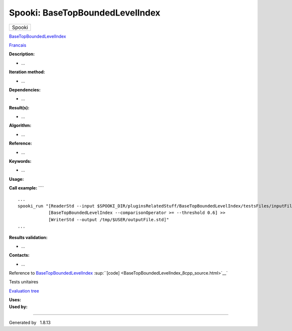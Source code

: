 ================================
Spooki: BaseTopBoundedLevelIndex
================================

.. raw:: html

   <div id="top">

.. raw:: html

   <div id="titlearea">

+--------------------------------------------------------------------------+
| .. raw:: html                                                            |
|                                                                          |
|    <div id="projectname">                                                |
|                                                                          |
| Spooki                                                                   |
|                                                                          |
| .. raw:: html                                                            |
|                                                                          |
|    </div>                                                                |
+--------------------------------------------------------------------------+

.. raw:: html

   </div>

.. raw:: html

   <div id="main-nav">

.. raw:: html

   </div>

.. raw:: html

   <div id="MSearchSelectWindow"
   onmouseover="return searchBox.OnSearchSelectShow()"
   onmouseout="return searchBox.OnSearchSelectHide()"
   onkeydown="return searchBox.OnSearchSelectKey(event)">

.. raw:: html

   </div>

.. raw:: html

   <div id="MSearchResultsWindow">

.. raw:: html

   </div>

.. raw:: html

   </div>

.. raw:: html

   <div class="header">

.. raw:: html

   <div class="headertitle">

.. raw:: html

   <div class="title">

`BaseTopBoundedLevelIndex <classBaseTopBoundedLevelIndex.html>`__

.. raw:: html

   </div>

.. raw:: html

   </div>

.. raw:: html

   </div>

.. raw:: html

   <div class="contents">

.. raw:: html

   <div class="textblock">

`Francais <../../spooki_french_doc/html/pluginBaseTopBoundedLevelIndex.html>`__

**Description:**

-  ...

**Iteration method:**

-  ...

**Dependencies:**

-  ...

**Result(s):**

-  ...

**Algorithm:**

-  ...

**Reference:**

-  ...

**Keywords:**

-  ...

**Usage:**

**Call example:** ````

::

        ...
        spooki_run "[ReaderStd --input $SPOOKI_DIR/pluginsRelatedStuff/BaseTopBoundedLevelIndex/testsFiles/inputFile.std] >>
                    [BaseTopBoundedLevelIndex --comparisonOperator >= --threshold 0.6] >>
                    [WriterStd --output /tmp/$USER/outputFile.std]"
        ...

**Results validation:**

-  ...

**Contacts:**

-  ...

Reference to
`BaseTopBoundedLevelIndex <classBaseTopBoundedLevelIndex.html>`__
:sup:``[code] <BaseTopBoundedLevelIndex_8cpp_source.html>`__`

Tests unitaires

`Evaluation tree <BaseTopBoundedLevelIndex_graph.png>`__

| **Uses:**

| **Used by:**

.. raw:: html

   </div>

.. raw:: html

   </div>

--------------

Generated by  |doxygen| 1.8.13

.. |doxygen| image:: doxygen.png
   :class: footer
   :target: http://www.doxygen.org/index.html

